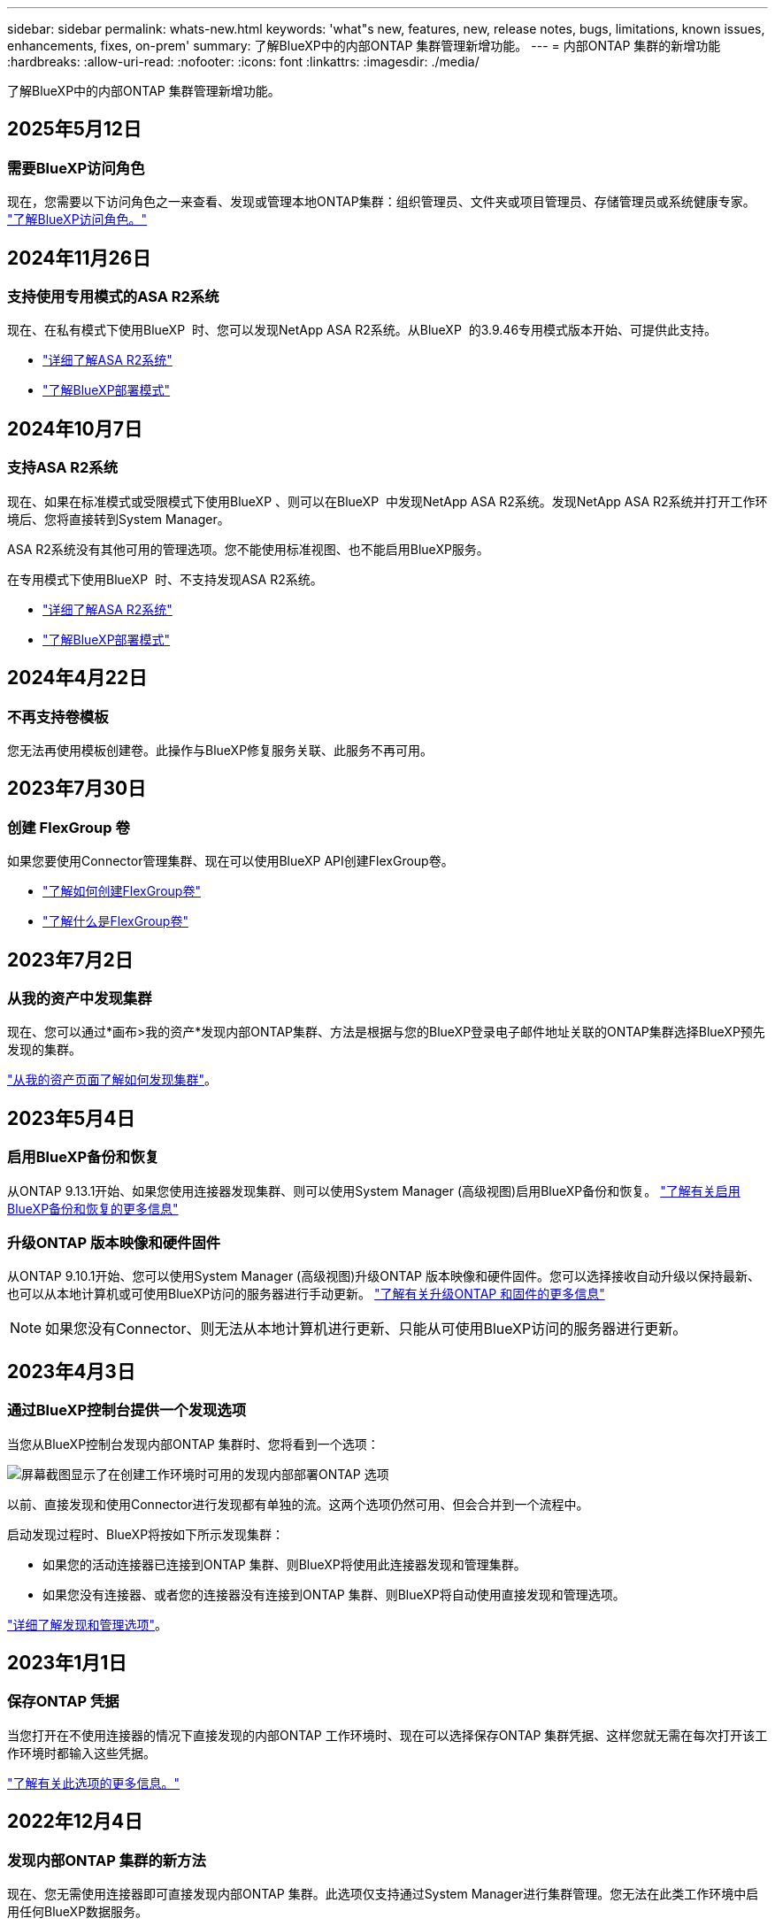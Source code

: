 ---
sidebar: sidebar 
permalink: whats-new.html 
keywords: 'what"s new, features, new, release notes, bugs, limitations, known issues, enhancements, fixes, on-prem' 
summary: 了解BlueXP中的内部ONTAP 集群管理新增功能。 
---
= 内部ONTAP 集群的新增功能
:hardbreaks:
:allow-uri-read: 
:nofooter: 
:icons: font
:linkattrs: 
:imagesdir: ./media/


[role="lead"]
了解BlueXP中的内部ONTAP 集群管理新增功能。



== 2025年5月12日



=== 需要BlueXP访问角色

现在，您需要以下访问角色之一来查看、发现或管理本地ONTAP集群：组织管理员、文件夹或项目管理员、存储管理员或系统健康专家。 link:https://docs.netapp.com/us-en/bluexp/concept-iam-predefined-roles.html["了解BlueXP访问角色。"^]



== 2024年11月26日



=== 支持使用专用模式的ASA R2系统

现在、在私有模式下使用BlueXP  时、您可以发现NetApp ASA R2系统。从BlueXP  的3.9.46专用模式版本开始、可提供此支持。

* https://docs.netapp.com/us-en/asa-r2/index.html["详细了解ASA R2系统"^]
* https://docs.netapp.com/us-en/bluexp-setup-admin/concept-modes.html["了解BlueXP部署模式"^]




== 2024年10月7日



=== 支持ASA R2系统

现在、如果在标准模式或受限模式下使用BlueXP 、则可以在BlueXP  中发现NetApp ASA R2系统。发现NetApp ASA R2系统并打开工作环境后、您将直接转到System Manager。

ASA R2系统没有其他可用的管理选项。您不能使用标准视图、也不能启用BlueXP服务。

在专用模式下使用BlueXP  时、不支持发现ASA R2系统。

* https://docs.netapp.com/us-en/asa-r2/index.html["详细了解ASA R2系统"^]
* https://docs.netapp.com/us-en/bluexp-setup-admin/concept-modes.html["了解BlueXP部署模式"^]




== 2024年4月22日



=== 不再支持卷模板

您无法再使用模板创建卷。此操作与BlueXP修复服务关联、此服务不再可用。



== 2023年7月30日



=== 创建 FlexGroup 卷

如果您要使用Connector管理集群、现在可以使用BlueXP API创建FlexGroup卷。

* https://docs.netapp.com/us-en/bluexp-automation/cm/wf_onprem_flexgroup_ontap_create_vol.html["了解如何创建FlexGroup卷"^]
* https://docs.netapp.com/us-en/ontap/flexgroup/definition-concept.html["了解什么是FlexGroup卷"^]




== 2023年7月2日



=== 从我的资产中发现集群

现在、您可以通过*画布>我的资产*发现内部ONTAP集群、方法是根据与您的BlueXP登录电子邮件地址关联的ONTAP集群选择BlueXP预先发现的集群。

https://docs.netapp.com/us-en/bluexp-ontap-onprem/task-discovering-ontap.html#add-a-pre-discovered-cluster["从我的资产页面了解如何发现集群"]。



== 2023年5月4日



=== 启用BlueXP备份和恢复

从ONTAP 9.13.1开始、如果您使用连接器发现集群、则可以使用System Manager (高级视图)启用BlueXP备份和恢复。 link:https://docs.netapp.com/us-en/ontap/task_cloud_backup_data_using_cbs.html["了解有关启用BlueXP备份和恢复的更多信息"^]



=== 升级ONTAP 版本映像和硬件固件

从ONTAP 9.10.1开始、您可以使用System Manager (高级视图)升级ONTAP 版本映像和硬件固件。您可以选择接收自动升级以保持最新、也可以从本地计算机或可使用BlueXP访问的服务器进行手动更新。 link:https://docs.netapp.com/us-en/ontap/task_admin_update_firmware.html#prepare-for-firmware-update["了解有关升级ONTAP 和固件的更多信息"^]


NOTE: 如果您没有Connector、则无法从本地计算机进行更新、只能从可使用BlueXP访问的服务器进行更新。



== 2023年4月3日



=== 通过BlueXP控制台提供一个发现选项

当您从BlueXP控制台发现内部ONTAP 集群时、您将看到一个选项：

image:https://raw.githubusercontent.com/NetAppDocs/bluexp-ontap-onprem/main/media/screenshot-discover-on-prem-ontap.png["屏幕截图显示了在创建工作环境时可用的发现内部部署ONTAP 选项"]

以前、直接发现和使用Connector进行发现都有单独的流。这两个选项仍然可用、但会合并到一个流程中。

启动发现过程时、BlueXP将按如下所示发现集群：

* 如果您的活动连接器已连接到ONTAP 集群、则BlueXP将使用此连接器发现和管理集群。
* 如果您没有连接器、或者您的连接器没有连接到ONTAP 集群、则BlueXP将自动使用直接发现和管理选项。


https://docs.netapp.com/us-en/bluexp-ontap-onprem/task-discovering-ontap.html["详细了解发现和管理选项"]。



== 2023年1月1日



=== 保存ONTAP 凭据

当您打开在不使用连接器的情况下直接发现的内部ONTAP 工作环境时、现在可以选择保存ONTAP 集群凭据、这样您就无需在每次打开该工作环境时都输入这些凭据。

https://docs.netapp.com/us-en/bluexp-ontap-onprem/task-manage-ontap-direct.html["了解有关此选项的更多信息。"]



== 2022年12月4日



=== 发现内部ONTAP 集群的新方法

现在、您无需使用连接器即可直接发现内部ONTAP 集群。此选项仅支持通过System Manager进行集群管理。您无法在此类工作环境中启用任何BlueXP数据服务。

https://docs.netapp.com/us-en/bluexp-ontap-onprem/task-discovering-ontap.html["详细了解此发现和管理选项"]。



=== FlexGroup 卷

对于通过连接器发现的内部ONTAP 集群、BlueXP中的标准视图现在显示通过System Manager或ONTAP 命令行界面创建的FlexGroup 卷。您还可以通过克隆这些卷、编辑其设置、删除这些卷等方式来管理这些卷。

image:https://raw.githubusercontent.com/NetAppDocs/bluexp-ontap-onprem/main/media/screenshot-flexgroup-volumes.png["在内部ONTAP 集群的卷页面上显示FlexGroup 卷的屏幕截图。"]

BlueXP不支持创建FlexGroup 卷。您需要继续使用System Manager或命令行界面创建FlexGroup 卷。



== 2022年9月18日



=== 新的"概述"页面

我们引入了一个新的"概述"页面、用于提供有关内部ONTAP 集群的关键详细信息。例如、您现在可以查看存储效率、容量分布和系统信息等详细信息。

您还可以查看有关与其他BlueXP服务集成的详细信息、这些服务可实现数据分层、数据复制和备份。

image:https://raw.githubusercontent.com/NetAppDocs/bluexp-ontap-onprem/main/media/screenshot-overview.png["显示内部ONTAP 集群的\"概述\"页面的屏幕截图。"]



=== 重新设计的卷页面

我们重新设计了卷页面、以提供集群上卷的摘要。此摘要将显示卷的总数、已配置容量、已用容量和预留容量以及分层数据的数量。

image:https://raw.githubusercontent.com/NetAppDocs/bluexp-ontap-onprem/main/media/screenshot-volumes.png["显示内部ONTAP 集群的卷页面的屏幕截图。"]



== 2022年6月7日



=== 新建高级视图

如果您需要对ONTAP 内部集群执行高级管理、可以使用ONTAP 系统管理器执行此操作、该管理接口随ONTAP 系统提供。我们直接在Cloud Manager中提供了System Manager界面、因此您无需离开Cloud Manager进行高级管理。

对于运行9.10.0或更高版本的内部ONTAP 集群、此高级视图为预览视图。我们计划改进此体验、并在即将发布的版本中添加增强功能。请通过产品内聊天向我们发送反馈。

* link:task-manage-ontap-direct.html["了解如何管理直接发现的集群"]
* link:task-manage-ontap-connector.html["了解如何管理使用Connector发现的集群"]




== 2022 年 2 月 27 日



=== 数字电子邮件中提供了一个"内部部署ONTAP "选项卡

现在、您可以查看内部ONTAP 集群的清单及其硬件和服务合同到期日期。此外，我们还提供了有关这些集群的其他详细信息。

https://docs.netapp.com/us-en/bluexp-ontap-onprem/task-view-cluster-info.html["了解如何查看这一重要的集群内信息"]。您需要为集群创建一个 NetApp 支持站点 (NSS) 帐户，并且需要将 NSS 凭据附加到您的 Cloud Manager 帐户。



== 2022 年 1 月 11 日



=== 您添加到内部ONTAP 集群上的卷的标记可与标记服务结合使用

添加到卷的标记现在与应用程序模板服务的标记功能相关联，该功能有助于您组织和简化资源管理。
